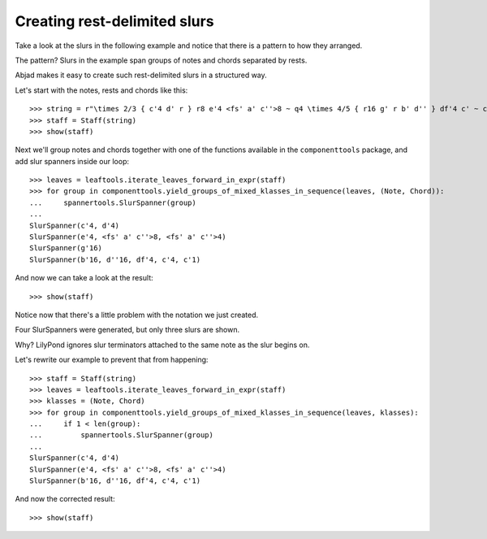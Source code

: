 Creating rest-delimited slurs
=============================

Take a look at the slurs in the following example and notice that 
there is a pattern to how they arranged.

.. image:: images/index-1.png


The pattern?  Slurs in the example span groups of notes and chords separated by rests.

Abjad makes it easy to create such rest-delimited slurs in a structured way.

Let's start with the notes, rests and chords like this:

::

   >>> string = r"\times 2/3 { c'4 d' r } r8 e'4 <fs' a' c''>8 ~ q4 \times 4/5 { r16 g' r b' d'' } df'4 c' ~ c'1"
   >>> staff = Staff(string)
   >>> show(staff)

.. image:: images/index-2.png


Next we'll group notes and chords together with one of the functions
available in the ``componenttools`` package, and add slur spanners inside
our loop:

::

   >>> leaves = leaftools.iterate_leaves_forward_in_expr(staff)
   >>> for group in componenttools.yield_groups_of_mixed_klasses_in_sequence(leaves, (Note, Chord)):
   ...     spannertools.SlurSpanner(group)
   ... 
   SlurSpanner(c'4, d'4)
   SlurSpanner(e'4, <fs' a' c''>8, <fs' a' c''>4)
   SlurSpanner(g'16)
   SlurSpanner(b'16, d''16, df'4, c'4, c'1)


And now we can take a look at the result:

::

   >>> show(staff)

.. image:: images/index-3.png


Notice now that there's a little problem with the notation we just created.

Four SlurSpanners were generated, but only three slurs are shown.

Why?  LilyPond ignores slur terminators attached to the same note as the slur begins on.

Let's rewrite our example to prevent that from happening:

::

   >>> staff = Staff(string)
   >>> leaves = leaftools.iterate_leaves_forward_in_expr(staff)
   >>> klasses = (Note, Chord)
   >>> for group in componenttools.yield_groups_of_mixed_klasses_in_sequence(leaves, klasses):
   ...     if 1 < len(group):
   ...         spannertools.SlurSpanner(group)
   ... 
   SlurSpanner(c'4, d'4)
   SlurSpanner(e'4, <fs' a' c''>8, <fs' a' c''>4)
   SlurSpanner(b'16, d''16, df'4, c'4, c'1)


And now the corrected result:

::

   >>> show(staff)

.. image:: images/index-4.png

